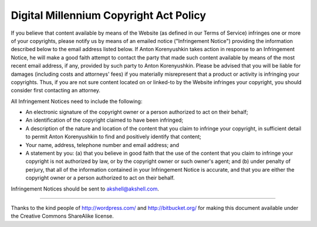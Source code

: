 =======================================
Digital Millennium Copyright Act Policy
=======================================

If you believe that content available by means of the Website (as
defined in our Terms of Service) infringes one or more of your
copyrights, please notify us by means of an emailed notice
("Infringement Notice") providing the information described below to
the email address listed below. If Anton Korenyushkin takes action in
response to an Infringement Notice, he will make a good faith attempt
to contact the party that made such content available by means of the
most recent email address, if any, provided by such party to Anton
Korenyushkin. Please be advised that you will be liable for damages
(including costs and attorneys' fees) if you materially misrepresent
that a product or activity is infringing your copyrights. Thus, if you
are not sure content located on or linked-to by the Website infringes
your copyright, you should consider first contacting an attorney.

All Infringement Notices need to include the following:

* An electronic signature of the copyright owner or a person
  authorized to act on their behalf;

* An identification of the copyright claimed to have been infringed;

* A description of the nature and location of the content that you
  claim to infringe your copyright, in sufficient detail to permit
  Anton Korenyushkin to find and positively identify that content;

* Your name, address, telephone number and email address; and

* A statement by you: (a) that you believe in good faith that the use
  of the content that you claim to infringe your copyright is not
  authorized by law, or by the copyright owner or such owner's agent;
  and (b) under penalty of perjury, that all of the information
  contained in your Infringement Notice is accurate, and that you are
  either the copyright owner or a person authorized to act on their
  behalf.

Infringement Notices should be sent to akshell@akshell.com.

----------------------------------------------------------------------

Thanks to the kind people of http://wordpress.com/ and
http://bitbucket.org/ for making this document available under the
Creative Commons ShareAlike license.
